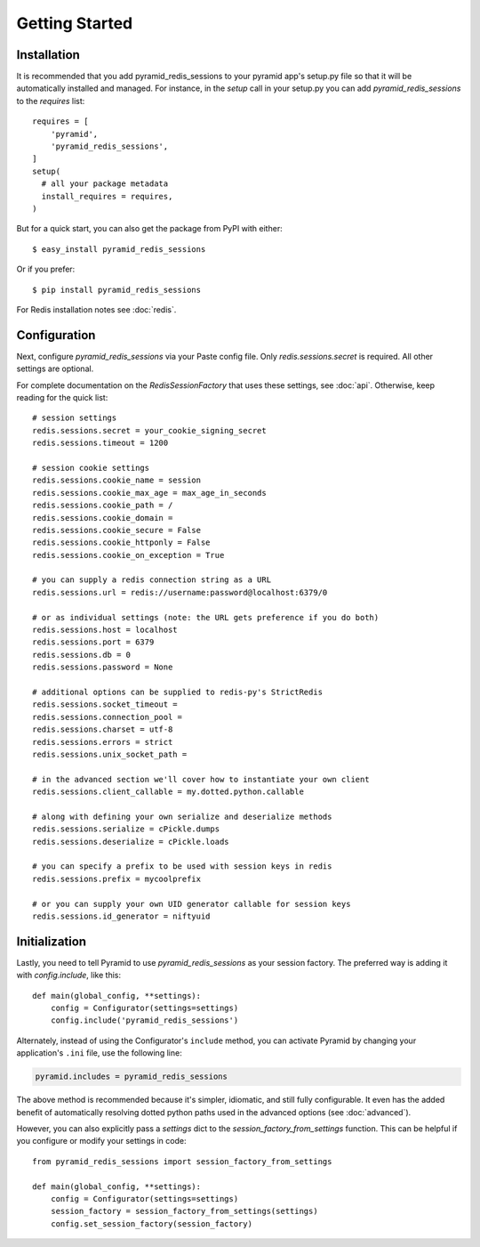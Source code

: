 Getting Started
===============

Installation
------------
It is recommended that you add pyramid_redis_sessions to your pyramid app's
setup.py file so that it will be automatically installed and managed. For
instance, in the `setup` call in your setup.py you can add
`pyramid_redis_sessions` to the `requires` list::

    requires = [
        'pyramid',
        'pyramid_redis_sessions',
    ]
    setup(
      # all your package metadata
      install_requires = requires,
    )


But for a quick start, you can also get the package from PyPI with either::

    $ easy_install pyramid_redis_sessions

Or if you prefer::

    $ pip install pyramid_redis_sessions


For Redis installation notes see :doc:`redis`.


Configuration
-------------
Next, configure `pyramid_redis_sessions` via your Paste config file. Only
`redis.sessions.secret` is required. All other settings are optional.

For complete documentation on the `RedisSessionFactory` that uses
these settings, see :doc:`api`. Otherwise, keep reading for the quick list::


    # session settings
    redis.sessions.secret = your_cookie_signing_secret
    redis.sessions.timeout = 1200

    # session cookie settings
    redis.sessions.cookie_name = session
    redis.sessions.cookie_max_age = max_age_in_seconds
    redis.sessions.cookie_path = /
    redis.sessions.cookie_domain =
    redis.sessions.cookie_secure = False
    redis.sessions.cookie_httponly = False
    redis.sessions.cookie_on_exception = True

    # you can supply a redis connection string as a URL
    redis.sessions.url = redis://username:password@localhost:6379/0

    # or as individual settings (note: the URL gets preference if you do both)
    redis.sessions.host = localhost
    redis.sessions.port = 6379
    redis.sessions.db = 0
    redis.sessions.password = None

    # additional options can be supplied to redis-py's StrictRedis
    redis.sessions.socket_timeout =
    redis.sessions.connection_pool =
    redis.sessions.charset = utf-8
    redis.sessions.errors = strict
    redis.sessions.unix_socket_path =

    # in the advanced section we'll cover how to instantiate your own client
    redis.sessions.client_callable = my.dotted.python.callable

    # along with defining your own serialize and deserialize methods
    redis.sessions.serialize = cPickle.dumps
    redis.sessions.deserialize = cPickle.loads

    # you can specify a prefix to be used with session keys in redis
    redis.sessions.prefix = mycoolprefix

    # or you can supply your own UID generator callable for session keys
    redis.sessions.id_generator = niftyuid

Initialization
--------------
Lastly, you need to tell Pyramid to use `pyramid_redis_sessions` as your
session factory. The preferred way is adding it with `config.include`, like
this::

    def main(global_config, **settings):
        config = Configurator(settings=settings)
        config.include('pyramid_redis_sessions')

Alternately, instead of using the Configurator's ``include`` method, you can
activate Pyramid by changing your application's ``.ini`` file, use the
following line:

.. code-block:: ini

   pyramid.includes = pyramid_redis_sessions

The above method is recommended because it's simpler, idiomatic, and still fully
configurable. It even has the added benefit of automatically resolving dotted
python paths used in the advanced options (see :doc:`advanced`).

However, you can also explicitly pass a `settings` dict to the
`session_factory_from_settings` function. This can be helpful if you configure
or modify your settings in code::

    from pyramid_redis_sessions import session_factory_from_settings

    def main(global_config, **settings):
        config = Configurator(settings=settings)
        session_factory = session_factory_from_settings(settings)
        config.set_session_factory(session_factory)

